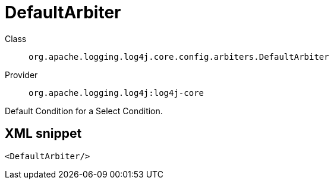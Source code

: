 ////
Licensed to the Apache Software Foundation (ASF) under one or more
contributor license agreements. See the NOTICE file distributed with
this work for additional information regarding copyright ownership.
The ASF licenses this file to You under the Apache License, Version 2.0
(the "License"); you may not use this file except in compliance with
the License. You may obtain a copy of the License at

    https://www.apache.org/licenses/LICENSE-2.0

Unless required by applicable law or agreed to in writing, software
distributed under the License is distributed on an "AS IS" BASIS,
WITHOUT WARRANTIES OR CONDITIONS OF ANY KIND, either express or implied.
See the License for the specific language governing permissions and
limitations under the License.
////

[#org_apache_logging_log4j_core_config_arbiters_DefaultArbiter]
= DefaultArbiter

Class:: `org.apache.logging.log4j.core.config.arbiters.DefaultArbiter`
Provider:: `org.apache.logging.log4j:log4j-core`


Default Condition for a Select Condition.

[#org_apache_logging_log4j_core_config_arbiters_DefaultArbiter-XML-snippet]
== XML snippet
[source, xml]
----
<DefaultArbiter/>
----
